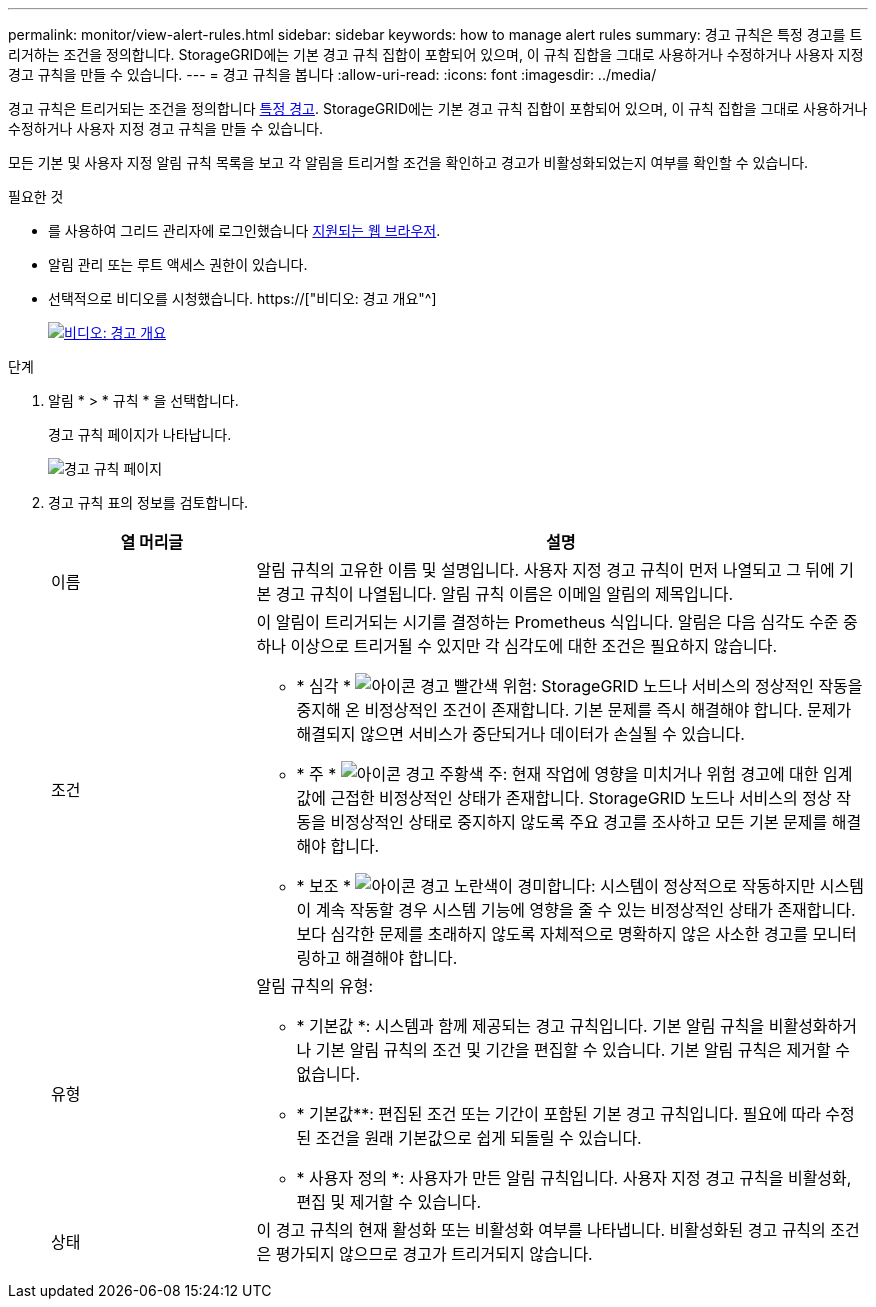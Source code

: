 ---
permalink: monitor/view-alert-rules.html 
sidebar: sidebar 
keywords: how to manage alert rules 
summary: 경고 규칙은 특정 경고를 트리거하는 조건을 정의합니다. StorageGRID에는 기본 경고 규칙 집합이 포함되어 있으며, 이 규칙 집합을 그대로 사용하거나 수정하거나 사용자 지정 경고 규칙을 만들 수 있습니다. 
---
= 경고 규칙을 봅니다
:allow-uri-read: 
:icons: font
:imagesdir: ../media/


[role="lead"]
경고 규칙은 트리거되는 조건을 정의합니다 xref:alerts-reference.adoc[특정 경고]. StorageGRID에는 기본 경고 규칙 집합이 포함되어 있으며, 이 규칙 집합을 그대로 사용하거나 수정하거나 사용자 지정 경고 규칙을 만들 수 있습니다.

모든 기본 및 사용자 지정 알림 규칙 목록을 보고 각 알림을 트리거할 조건을 확인하고 경고가 비활성화되었는지 여부를 확인할 수 있습니다.

.필요한 것
* 를 사용하여 그리드 관리자에 로그인했습니다 xref:../admin/web-browser-requirements.adoc[지원되는 웹 브라우저].
* 알림 관리 또는 루트 액세스 권한이 있습니다.
* 선택적으로 비디오를 시청했습니다. https://["비디오: 경고 개요"^]
+
[link=https://netapp.hosted.panopto.com/Panopto/Pages/Viewer.aspx?id=2680a74f-070c-41c2-bcd3-acc5013c9cdd]
image::../media/video-screenshot-alert-overview.png[비디오: 경고 개요]



.단계
. 알림 * > * 규칙 * 을 선택합니다.
+
경고 규칙 페이지가 나타납니다.

+
image::../media/alert_rules_page.png[경고 규칙 페이지]

. 경고 규칙 표의 정보를 검토합니다.
+
[cols="1a,3a"]
|===
| 열 머리글 | 설명 


 a| 
이름
 a| 
알림 규칙의 고유한 이름 및 설명입니다. 사용자 지정 경고 규칙이 먼저 나열되고 그 뒤에 기본 경고 규칙이 나열됩니다. 알림 규칙 이름은 이메일 알림의 제목입니다.



 a| 
조건
 a| 
이 알림이 트리거되는 시기를 결정하는 Prometheus 식입니다. 알림은 다음 심각도 수준 중 하나 이상으로 트리거될 수 있지만 각 심각도에 대한 조건은 필요하지 않습니다.

** * 심각 * image:../media/icon_alert_red_critical.png["아이콘 경고 빨간색 위험"]: StorageGRID 노드나 서비스의 정상적인 작동을 중지해 온 비정상적인 조건이 존재합니다. 기본 문제를 즉시 해결해야 합니다. 문제가 해결되지 않으면 서비스가 중단되거나 데이터가 손실될 수 있습니다.
** * 주 * image:../media/icon_alert_orange_major.png["아이콘 경고 주황색 주"]: 현재 작업에 영향을 미치거나 위험 경고에 대한 임계값에 근접한 비정상적인 상태가 존재합니다. StorageGRID 노드나 서비스의 정상 작동을 비정상적인 상태로 중지하지 않도록 주요 경고를 조사하고 모든 기본 문제를 해결해야 합니다.
** * 보조 * image:../media/icon_alert_yellow_minor.png["아이콘 경고 노란색이 경미합니다"]: 시스템이 정상적으로 작동하지만 시스템이 계속 작동할 경우 시스템 기능에 영향을 줄 수 있는 비정상적인 상태가 존재합니다. 보다 심각한 문제를 초래하지 않도록 자체적으로 명확하지 않은 사소한 경고를 모니터링하고 해결해야 합니다.




 a| 
유형
 a| 
알림 규칙의 유형:

** * 기본값 *: 시스템과 함께 제공되는 경고 규칙입니다. 기본 알림 규칙을 비활성화하거나 기본 알림 규칙의 조건 및 기간을 편집할 수 있습니다. 기본 알림 규칙은 제거할 수 없습니다.
** * 기본값**: 편집된 조건 또는 기간이 포함된 기본 경고 규칙입니다. 필요에 따라 수정된 조건을 원래 기본값으로 쉽게 되돌릴 수 있습니다.
** * 사용자 정의 *: 사용자가 만든 알림 규칙입니다. 사용자 지정 경고 규칙을 비활성화, 편집 및 제거할 수 있습니다.




 a| 
상태
 a| 
이 경고 규칙의 현재 활성화 또는 비활성화 여부를 나타냅니다. 비활성화된 경고 규칙의 조건은 평가되지 않으므로 경고가 트리거되지 않습니다.

|===

